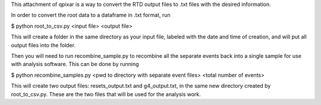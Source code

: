 This attachment of qpixar is a way to convert the RTD output files to .txt files with the desired information.

In order to convert the root data to a dataframe in .txt format, run

$ python root_to_csv.py <input file> <output file>

This will create a folder in the same directory as your input file, labeled with the date and time of creation, and will put all output files into the folder. 

Then you will need to run recombine_sample.py to recombine all the separate events back into a single sample for use with analysis software. This can be done by running

$ python recombine_samples.py <pwd to directory with separate event files> <total number of events>

This will create two output files: resets_output.txt and g4_output.txt, in the same new directory created by root_to_csv.py. These are the two files that will be used for the analysis work.
